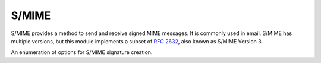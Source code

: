 .. hazmat::

S/MIME
======

.. module:: cryptography.hazmat.primitives.smime

.. testsetup::

    ca_key = b"""
    -----BEGIN PRIVATE KEY-----
    MIGHAgEAMBMGByqGSM49AgEGCCqGSM49AwEHBG0wawIBAQQgA8Zqz5vLeR0ePZUe
    jBfdyMmnnI4U5uAJApWTsMn/RuWhRANCAAQY/8+7+Tm49d3D7sBAiwZ1BqtPzdgs
    UiROH+AQRme1XxW5Yr07zwxvvhr3tKEPtLnLboazUPlsUb/Bgte+xfkF
    -----END PRIVATE KEY-----
    """.strip()

    ca_cert = b"""
    -----BEGIN CERTIFICATE-----
    MIIBUTCB96ADAgECAgIDCTAKBggqhkjOPQQDAjAnMQswCQYDVQQGEwJVUzEYMBYG
    A1UEAwwPY3J5cHRvZ3JhcGh5IENBMB4XDTE3MDEwMTEyMDEwMFoXDTM4MTIzMTA4
    MzAwMFowJzELMAkGA1UEBhMCVVMxGDAWBgNVBAMMD2NyeXB0b2dyYXBoeSBDQTBZ
    MBMGByqGSM49AgEGCCqGSM49AwEHA0IABBj/z7v5Obj13cPuwECLBnUGq0/N2CxS
    JE4f4BBGZ7VfFblivTvPDG++Gve0oQ+0uctuhrNQ+WxRv8GC177F+QWjEzARMA8G
    A1UdEwEB/wQFMAMBAf8wCgYIKoZIzj0EAwIDSQAwRgIhANES742XWm64tkGnz8Dn
    pG6u2lHkZFQr3oaVvPcemvlbAiEA0WGGzmYx5C9UvfXIK7NEziT4pQtyESE0uRVK
    Xw4nMqk=
    -----END CERTIFICATE-----
    """.strip()


S/MIME provides a method to send and receive signed MIME messages. It is
commonly used in email. S/MIME has multiple versions, but this
module implements a subset of :rfc:`2632`, also known as S/MIME Version 3.


.. class:: SMIMESignatureBuilder

    .. versionadded:: 3.2

    .. doctest::

        >>> from cryptography.hazmat.primitives import hashes, serialization, smime
        >>> from cryptography import x509
        >>> cert = x509.load_pem_x509_certificate(ca_cert)
        >>> key = serialization.load_pem_private_key(ca_key, None)
        >>> options = [smime.SMIMEOptions.DetachedSignature]
        >>> smime.SMIMESignatureBuilder().set_data(
        ...     b"data to sign"
        ... ).add_signer(
        ...     cert, key, hashes.SHA256()
        ... ).sign(
        ...     serialization.Encoding.PEM, options
        ... )
        b'...'

    .. method:: set_data(data)

        :param data: The data to be hashed and signed.
        :type data: :term:`bytes-like`

    .. method:: add_signer(certificate, private_key, hash_algorithm)

        :param certificate: The :class:`~cryptography.x509.Certificate`.

        :param private_key: The
            :class:`~cryptography.hazmat.primitives.asymmetric.rsa.RSAPrivateKey` or
            :class:`~cryptography.hazmat.primitives.asymmetric.ec.EllipticCurvePrivateKey`
            associated with the certificate provided.

        :param hash_algorithm: The
            :class:`~cryptography.hazmat.primitives.hashes.HashAlgorithm` that
            will be used to generate the signature. This must be an instance of
            :class:`~cryptography.hazmat.primitives.hashes.SHA1`,
            :class:`~cryptography.hazmat.primitives.hashes.SHA224`,
            :class:`~cryptography.hazmat.primitives.hashes.SHA256`,
            :class:`~cryptography.hazmat.primitives.hashes.SHA384`, or
            :class:`~cryptography.hazmat.primitives.hashes.SHA512`.

    .. method:: sign(encoding, options, backend=None)

        :param encoding: :attr:`~cryptography.hazmat.primitives.serialization.Encoding.PEM`
            or :attr:`~cryptography.hazmat.primitives.serialization.Encoding.DER`.

        :param options: A list of :class:`~cryptography.hazmat.primitives.smime.SMIMEOptions`.

        :return bytes: The signed S/MIME message.

        :param backend: An optional backend.


.. class:: SMIMEOptions

    .. versionadded:: 3.2

    An enumeration of options for S/MIME signature creation.

    .. attribute:: Text

        The text option adds ``text/plain`` headers to the S/MIME message when
        serializing to
        :attr:`~cryptography.hazmat.primitives.serialization.Encoding.PEM`.
        This option is disallowed with ``DER`` serialization.

    .. attribute:: Binary

        S/MIME signing normally converts line endings (LF to CRLF). When
        passing this option the data will not be converted.

    .. attribute:: DetachedSignature

        Don't embed the signed data within the ASN.1. When signing with
        :attr:`~cryptography.hazmat.primitives.serialization.Encoding.PEM` this
        also results in the data being added as clear text before the
        PEM encoded structure.

    .. attribute:: NoCapabilities

        S/MIME structures contain a ``MIMECapabilities`` section inside the
        ``authenticatedAttributes``. Passing this as an option removes
        ``MIMECapabilities``.

    .. attribute:: NoAttributes

        S/MIME structures contain an ``authenticatedAttributes`` section.
        Passing this as an option removes that section. Note that if you
        pass ``NoAttributes`` you can't pass ``NoCapabilities`` since
        ``NoAttributes`` removes ``MIMECapabilities`` and more.
